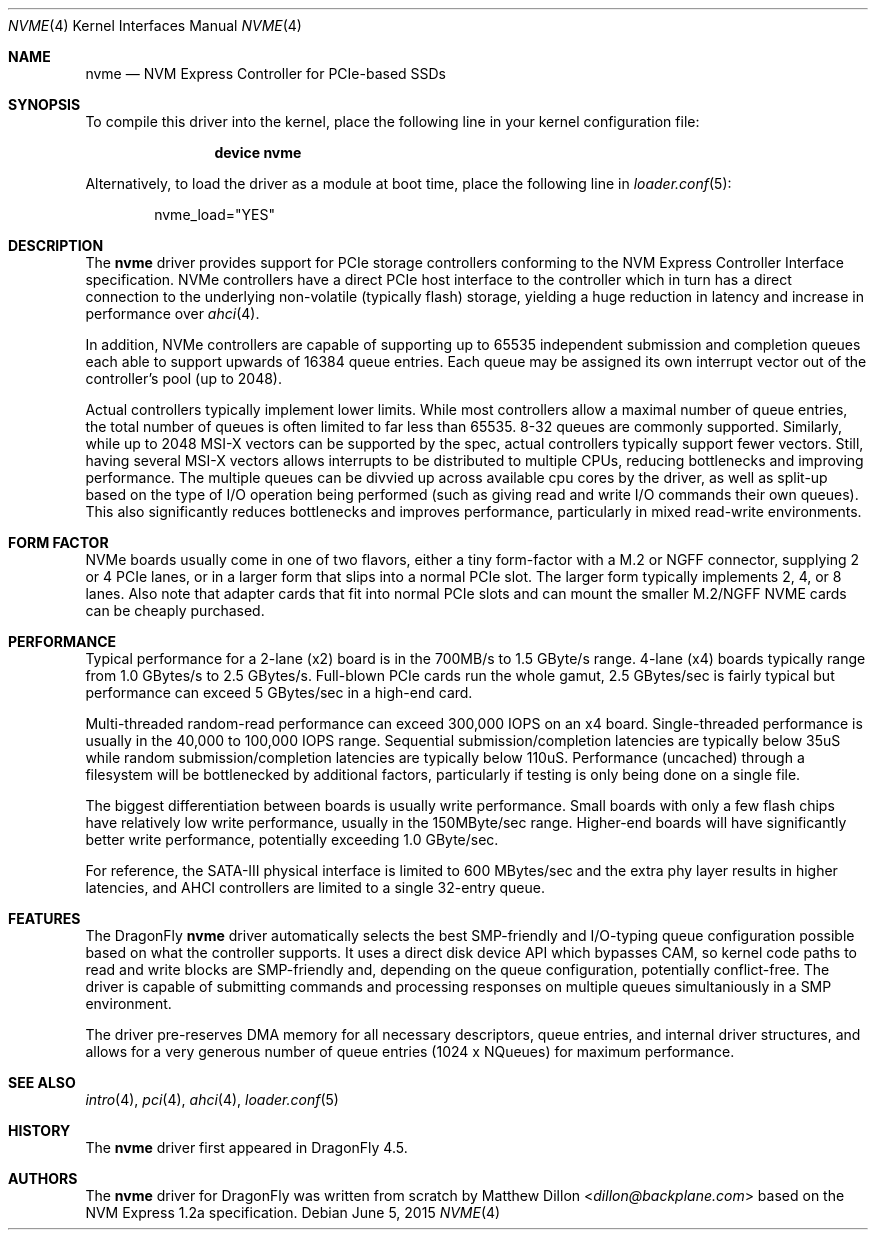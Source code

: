 .\" Copyright (c) 2016 The DragonFly Project.  All rights reserved.
.\"
.\" This code is derived from software contributed to The DragonFly Project
.\" by Matthew Dillon <dillon@backplane.com>
.\"
.\" Redistribution and use in source and binary forms, with or without
.\" modification, are permitted provided that the following conditions
.\" are met:
.\"
.\" 1. Redistributions of source code must retain the above copyright
.\"    notice, this list of conditions and the following disclaimer.
.\" 2. Redistributions in binary form must reproduce the above copyright
.\"    notice, this list of conditions and the following disclaimer in
.\"    the documentation and/or other materials provided with the
.\"    distribution.
.\" 3. Neither the name of The DragonFly Project nor the names of its
.\"    contributors may be used to endorse or promote products derived
.\"    from this software without specific, prior written permission.
.\"
.\" THIS SOFTWARE IS PROVIDED BY THE COPYRIGHT HOLDERS AND CONTRIBUTORS
.\" ``AS IS'' AND ANY EXPRESS OR IMPLIED WARRANTIES, INCLUDING, BUT NOT
.\" LIMITED TO, THE IMPLIED WARRANTIES OF MERCHANTABILITY AND FITNESS
.\" FOR A PARTICULAR PURPOSE ARE DISCLAIMED.  IN NO EVENT SHALL THE
.\" COPYRIGHT HOLDERS OR CONTRIBUTORS BE LIABLE FOR ANY DIRECT, INDIRECT,
.\" INCIDENTAL, SPECIAL, EXEMPLARY OR CONSEQUENTIAL DAMAGES (INCLUDING,
.\" BUT NOT LIMITED TO, PROCUREMENT OF SUBSTITUTE GOODS OR SERVICES;
.\" LOSS OF USE, DATA, OR PROFITS; OR BUSINESS INTERRUPTION) HOWEVER CAUSED
.\" AND ON ANY THEORY OF LIABILITY, WHETHER IN CONTRACT, STRICT LIABILITY,
.\" OR TORT (INCLUDING NEGLIGENCE OR OTHERWISE) ARISING IN ANY WAY OUT
.\" OF THE USE OF THIS SOFTWARE, EVEN IF ADVISED OF THE POSSIBILITY OF
.\" SUCH DAMAGE.
.\"
.Dd June 5, 2015
.Dt NVME 4
.Os
.Sh NAME
.Nm nvme
.Nd NVM Express Controller for PCIe-based SSDs
.Sh SYNOPSIS
To compile this driver into the kernel,
place the following line in your
kernel configuration file:
.Bd -ragged -offset indent
.Cd "device nvme"
.Ed
.Pp
Alternatively, to load the driver as a
module at boot time, place the following line in
.Xr loader.conf 5 :
.Bd -literal -offset indent
nvme_load="YES"
.Ed
.Sh DESCRIPTION
The
.Nm
driver provides support for PCIe storage controllers conforming to the
NVM Express Controller Interface specification.
NVMe controllers have a direct PCIe host interface to the controller
which in turn has a direct connection to the underlying non-volatile
(typically flash) storage, yielding a huge reduction in latency and
increase in performance over
.Xr ahci 4 .
.Pp
In addition, NVMe controllers are capable of supporting up to 65535
independent submission and completion queues each able to support upwards
of 16384 queue entries.  Each queue may be assigned its own interrupt
vector out of the controller's pool (up to 2048).
.Pp
Actual controllers typically implement lower limits.  While most controllers
allow a maximal number of queue entries, the total number of queues is often
limited to far less than 65535.  8-32 queues are commonly supported.
Similarly, while up to 2048 MSI-X vectors can be supported by the spec,
actual controllers typically support fewer vectors.  Still, having several
MSI-X vectors allows interrupts to be distributed to multiple CPUs,
reducing bottlenecks and improving performance.  The multiple queues can
be divvied up across available cpu cores by the driver, as well as split-up
based on the type of I/O operation being performed (such as giving read
and write I/O commands their own queues).  This also significantly
reduces bottlenecks and improves performance, particularly in mixed
read-write environments.
.Sh FORM FACTOR
NVMe boards usually come in one of two flavors, either a tiny form-factor
with a M.2 or NGFF connector, supplying 2 or 4 PCIe lanes, or in a larger
form that slips into a normal PCIe slot.  The larger form typically
implements 2, 4, or 8 lanes.  Also note that adapter cards that fit
into normal PCIe slots and can mount the smaller M.2/NGFF NVME cards can
be cheaply purchased.
.Sh PERFORMANCE
Typical performance for a 2-lane (x2) board is in the 700MB/s to 1.5 GByte/s
range.  4-lane (x4) boards typically range from 1.0 GBytes/s to 2.5 GBytes/s.
Full-blown PCIe cards run the whole gamut, 2.5 GBytes/sec is fairly typical
but performance can exceed 5 GBytes/sec in a high-end card.
.Pp
Multi-threaded random-read performance can exceed 300,000 IOPS on an x4 board.
Single-threaded performance is usually in the 40,000 to 100,000 IOPS range.
Sequential submission/completion latencies are typically below 35uS while
random submission/completion latencies are typically below 110uS.
Performance (uncached) through a filesystem will be bottlenecked by additional
factors, particularly if testing is only being done on a single file.
.Pp
The biggest differentiation between boards is usually write performance.
Small boards with only a few flash chips have relatively low write
performance, usually in the 150MByte/sec range.  Higher-end boards will have
significantly better write performance, potentially exceeding 1.0 GByte/sec.
.Pp
For reference, the SATA-III physical interface is limited to 600 MBytes/sec
and the extra phy layer results in higher latencies, and AHCI controllers are
limited to a single 32-entry queue.
.Sh FEATURES
The
.Dx
.Nm
driver automatically selects the best SMP-friendly and
I/O-typing queue configuration possible based on what the controller
supports.
It uses a direct disk device API which bypasses CAM, so kernel code paths
to read and write blocks are SMP-friendly and, depending on the queue
configuration, potentially conflict-free.
The driver is capable of submitting commands and processing responses on
multiple queues simultaniously in a SMP environment.
.Pp
The driver pre-reserves DMA memory for all necessary descriptors, queue
entries, and internal driver structures, and allows for a very generous
number of queue entries (1024 x NQueues) for maximum performance.
.Sh SEE ALSO
.Xr intro 4 ,
.Xr pci 4 ,
.Xr ahci 4 ,
.Xr loader.conf 5
.Sh HISTORY
The
.Nm
driver first appeared in
.Dx 4.5 .
.Sh AUTHORS
.An -nosplit
The
.Nm
driver for
.Dx
was written from scratch by
.An Matthew Dillon Aq Mt dillon@backplane.com
based on the NVM Express 1.2a specification.
